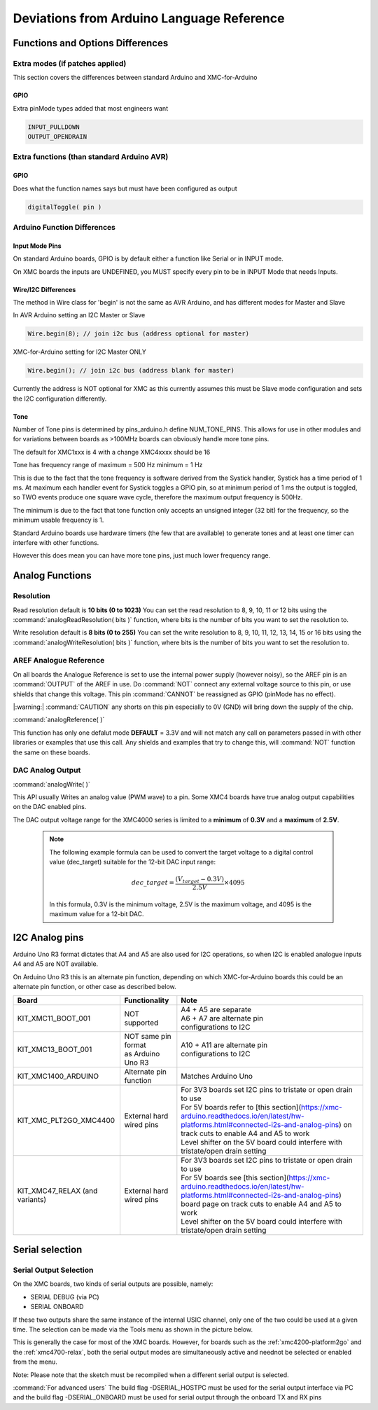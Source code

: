 Deviations from Arduino Language Reference
==========================================

Functions and Options Differences
^^^^^^^^^^^^^^^^^^^^^^^^^^^^^^^^^

Extra modes (if patches applied)
--------------------------------

This section covers the differences between standard Arduino and XMC-for-Arduino

GPIO
++++

Extra pinMode types added that most engineers want

.. code-block:: 

    INPUT_PULLDOWN
    OUTPUT_OPENDRAIN


Extra functions (than standard Arduino AVR)
--------------------------------------------

GPIO
++++
Does what the function names says but must have been configured as output

.. code-block:: 

    digitalToggle( pin )

Arduino Function Differences
-------------------------------

Input Mode Pins
+++++++++++++++

On standard Arduino boards, GPIO is by default either a function 
like Serial or in INPUT mode.

On XMC boards the inputs are UNDEFINED, you MUST specify every pin 
to be in INPUT Mode that needs Inputs.


Wire/I2C Differences
++++++++++++++++++++

The method in Wire class for 'begin' is not the same as AVR Arduino, 
and has different modes for Master and Slave

In AVR Arduino setting an I2C Master or Slave

.. code-block:: 

     Wire.begin(8); // join i2c bus (address optional for master)

XMC-for-Arduino setting for I2C Master ONLY

.. code-block:: 

        Wire.begin(); // join i2c bus (address blank for master)

Currently the address is NOT optional for XMC as this currently assumes this
must be Slave mode configuration and sets the I2C configuration differently.

Tone
++++

Number of Tone pins is determined by pins_arduino.h define NUM_TONE_PINS. This allows for use in other modules and for variations between boards as >100MHz boards can obviously handle more tone pins.

The default for XMC1xxx is 4 with a change XMC4xxxx should be 16

Tone has frequency range of maximum = 500 Hz minimum = 1 Hz

This is due to the fact that the tone frequency is software derived from the Systick handler, Systick has a time period of 1 ms. At maximum each handler event for Systick toggles a GPIO pin, so at minimum period of 1 ms the output is toggled, so TWO events produce one square wave cycle, therefore the maximum output frequency is 500Hz.

The minimum is due to the fact that tone function only accepts an unsigned integer (32 bit) for the frequency, so the minimum usable frequency is 1.

Standard Arduino boards use hardware timers (the few that are available) to generate tones and at least one timer can interfere with other functions.

However this does mean you can have more tone pins, just much lower frequency range.

Analog Functions 
^^^^^^^^^^^^^^^^^^^^^^^^^^^^^^^^^
Resolution
--------------

Read resolution default is **10 bits (0 to 1023)**
You can set the read resolution to 8, 9, 10, 11 or 12 bits using the
:command:`analogReadResolution( bits )` function, where bits is the number of bits
you want to set the resolution to.

Write resolution default is **8 bits (0 to 255)**
You can set the write resolution to 8, 9, 10, 11, 12, 13, 14, 15 or 16 bits using the
:command:`analogWriteResolution( bits )` function, where bits is the number of bits
you want to set the resolution to.


AREF Analogue Reference
-----------------------

On all boards the Analogue Reference is set to use the internal power supply 
(however noisy), so the AREF pin is an :command:`OUTPUT` of the AREF in use. 
Do :command:`NOT` connect any external voltage source to this pin, or use 
shields that change this voltage.
This pin :command:`CANNOT` be reassigned as GPIO (pinMode has no effect).

|:warning:| :command:`CAUTION` any shorts on this pin especially to 0V (GND) will bring 
down the supply 
of the chip.

:command:`analogReference( )`

This function has only one defalut mode **DEFAULT** = 3.3V and will not match any call on parameters 
passed in with other libraries or examples that use this call. Any shields and examples that try to 
change this, will :command:`NOT` function 
the same on these boards.

DAC Analog Output
-----------------------
:command:`analogWrite( )`

This API usually Writes an analog value (PWM wave) to a pin. Some XMC4 boards have true analog output 
capabilities on the DAC enabled pins. 

The DAC output voltage range for the XMC4000 series is limited to a **minimum** of **0.3V** and a **maximum** of **2.5V**.


  .. note::

    The following example formula can be used to convert the target voltage to a digital control value (dec_target) 
    suitable for the 12-bit DAC input range:

    .. math::

      dec\_target = \frac{(V_{target} - 0.3V)}{2.5V} \times 4095

    In this formula, 0.3V is the minimum voltage, 2.5V is the maximum voltage, and 4095 is the maximum value for a 12-bit DAC. 



I2C Analog pins
^^^^^^^^^^^^^^^

Arduino Uno R3 format dictates that A4 and A5 are also used 
for I2C operations, so when I2C is enabled analogue inputs A4 
and A5 are NOT available.

On Arduino Uno R3 this is an alternate pin function, depending 
on which XMC-for-Arduino boards this could be an alternate pin 
function, or other case as described below.


.. list-table:: 
    :header-rows: 1

    * - Board
      - Functionality
      - Note
    * - KIT_XMC11_BOOT_001
      - NOT supported
      - | A4 + A5 are separate
        | A6 + A7 are alternate pin 
        | configurations to I2C
    * - KIT_XMC13_BOOT_001
      - | NOT same pin format
        | as Arduino Uno R3
      - | A10 + A11 are alternate pin
        | configurations to I2C
    * - KIT_XMC1400_ARDUINO
      - Alternate pin function
      - Matches Arduino Uno  
    * - KIT_XMC_PLT2GO_XMC4400
      - External hard wired pins
      - | For 3V3 boards set I2C pins to tristate or open drain to use
        | For 5V boards refer to [this section](https://xmc-arduino.readthedocs.io/en/latest/hw-platforms.html#connected-i2s-and-analog-pins) on track cuts to enable A4 and A5 to work
        | Level shifter on the 5V board could interfere with tristate/open drain setting
    * - KIT_XMC47_RELAX (and variants)
      - External hard wired pins
      - | For 3V3 boards set I2C pins to tristate or open drain to use
        | For 5V boards see [this section](https://xmc-arduino.readthedocs.io/en/latest/hw-platforms.html#connected-i2s-and-analog-pins) board page on track cuts to enable A4 and A5 to work
        | Level shifter on the 5V board could interfere with tristate/open drain setting


Serial selection
^^^^^^^^^^^^^^^^

Serial Output Selection
-----------------------
On the XMC boards, two kinds of serial outputs are possible, namely:

* SERIAL DEBUG (via PC)
* SERIAL ONBOARD

If these two outputs share the same instance of the internal USIC channel, 
only one of the two could be used at a given time. The selection can be made 
via the Tools menu as shown in the picture below.

.. image:: img/arduino_ide_serial_selection.png
    :width: 600

This is generally the case for most of the XMC boards. However, for boards 
such as the :ref:`xmc4200-platform2go` and the :ref:`xmc4700-relax`, both the serial 
output modes are simultaneously active and neednot be selected or enabled from the menu.

Note: Please note that the sketch must be recompiled when a different serial 
output is selected.

:command:`For advanced users`
The build flag -DSERIAL_HOSTPC must be used for the serial output interface 
via PC and the build flag -DSERIAL_ONBOARD must be used for serial output 
through the onboard TX and RX pins